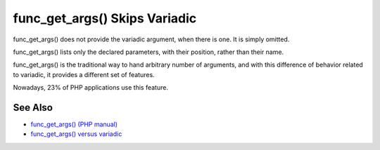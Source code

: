 .. _func_get_args()-skips-variadic:

func_get_args() Skips Variadic
------------------------------

.. meta::
	:description:
		func_get_args() Skips Variadic: func_get_args() does not provide the variadic argument, when there is one.
	:twitter:card: summary_large_image
	:twitter:site: @exakat
	:twitter:title: func_get_args() Skips Variadic
	:twitter:description: func_get_args() Skips Variadic: func_get_args() does not provide the variadic argument, when there is one
	:twitter:creator: @exakat
	:twitter:image:src: https://php-tips.readthedocs.io/en/latest/_images/func_get_args.png
	:og:image: https://php-tips.readthedocs.io/en/latest/_images/func_get_args.png
	:og:title: func_get_args() Skips Variadic
	:og:type: article
	:og:description: func_get_args() does not provide the variadic argument, when there is one
	:og:url: https://php-tips.readthedocs.io/en/latest/tips/func_get_args.html
	:og:locale: en

.. raw:: html

	<script type="application/ld+json">{"@context":"https:\/\/schema.org","@graph":[{"@type":"WebPage","@id":"https:\/\/php-tips.readthedocs.io\/en\/latest\/tips\/func_get_args.html","url":"https:\/\/php-tips.readthedocs.io\/en\/latest\/tips\/func_get_args.html","name":"func_get_args() Skips Variadic","isPartOf":{"@id":"https:\/\/www.exakat.io\/"},"datePublished":"Thu, 20 Feb 2025 15:38:10 +0000","dateModified":"Thu, 20 Feb 2025 15:38:10 +0000","description":"func_get_args() does not provide the variadic argument, when there is one","inLanguage":"en-US","potentialAction":[{"@type":"ReadAction","target":["https:\/\/php-tips.readthedocs.io\/en\/latest\/tips\/func_get_args.html"]}]},{"@type":"WebSite","@id":"https:\/\/www.exakat.io\/","url":"https:\/\/www.exakat.io\/","name":"Exakat","description":"Smart PHP static analysis","inLanguage":"en-US"}]}</script>

func_get_args() does not provide the variadic argument, when there is one. It is simply omitted.

func_get_args() lists only the declared parameters, with their position, rather than their name.

func_get_args() is the traditional way to hand arbitrary number of arguments, and with this difference of behavior related to variadic, it provides a different set of features.

Nowadays, 23% of PHP applications use this feature.

.. image:: ../images/func_get_args.png

See Also
________

* `func_get_args() (PHP manual) <https://www.php.net/manual/en/function.func-get-args.php>`_
* `func_get_args() versus variadic <https://3v4l.org/2U6E4>`_

